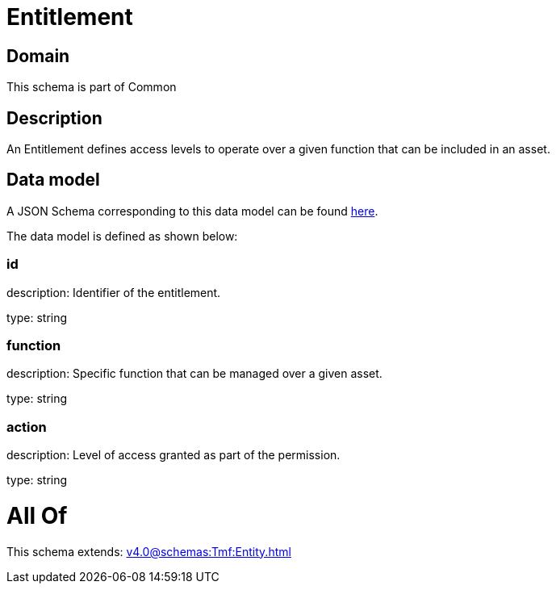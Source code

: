 = Entitlement

[#domain]
== Domain

This schema is part of Common

[#description]
== Description

An Entitlement defines access levels to operate over a given function that can be included in an asset.


[#data_model]
== Data model

A JSON Schema corresponding to this data model can be found https://tmforum.org[here].

The data model is defined as shown below:


=== id
description: Identifier of the entitlement.

type: string


=== function
description: Specific function that can be managed over a given asset.

type: string


=== action
description: Level of access granted as part of the permission.

type: string


= All Of 
This schema extends: xref:v4.0@schemas:Tmf:Entity.adoc[]
